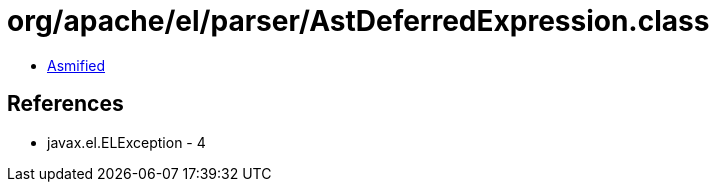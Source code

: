 = org/apache/el/parser/AstDeferredExpression.class

 - link:AstDeferredExpression-asmified.java[Asmified]

== References

 - javax.el.ELException - 4
